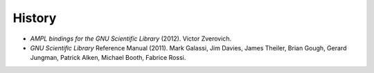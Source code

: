 History
=======

* *AMPL bindings for the GNU Scientific Library* (2012). Victor Zverovich.

* *GNU Scientiﬁc Library* Reference Manual (2011). Mark Galassi, Jim Davies,
  James Theiler, Brian Gough, Gerard Jungman, Patrick Alken, Michael Booth,
  Fabrice Rossi.
